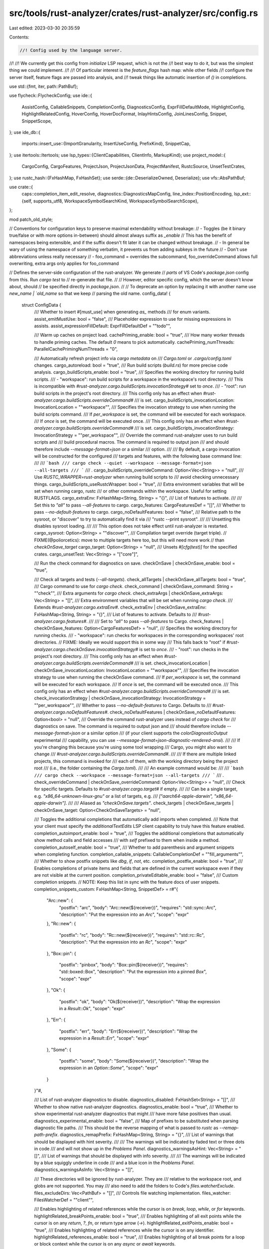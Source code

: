 src/tools/rust-analyzer/crates/rust-analyzer/src/config.rs
==========================================================

Last edited: 2023-03-30 20:35:59

Contents:

.. code-block:: rs

    //! Config used by the language server.
//!
//! We currently get this config from `initialize` LSP request, which is not the
//! best way to do it, but was the simplest thing we could implement.
//!
//! Of particular interest is the `feature_flags` hash map: while other fields
//! configure the server itself, feature flags are passed into analysis, and
//! tweak things like automatic insertion of `()` in completions.

use std::{fmt, iter, path::PathBuf};

use flycheck::FlycheckConfig;
use ide::{
    AssistConfig, CallableSnippets, CompletionConfig, DiagnosticsConfig, ExprFillDefaultMode,
    HighlightConfig, HighlightRelatedConfig, HoverConfig, HoverDocFormat, InlayHintsConfig,
    JoinLinesConfig, Snippet, SnippetScope,
};
use ide_db::{
    imports::insert_use::{ImportGranularity, InsertUseConfig, PrefixKind},
    SnippetCap,
};
use itertools::Itertools;
use lsp_types::{ClientCapabilities, ClientInfo, MarkupKind};
use project_model::{
    CargoConfig, CargoFeatures, ProjectJson, ProjectJsonData, ProjectManifest, RustcSource,
    UnsetTestCrates,
};
use rustc_hash::{FxHashMap, FxHashSet};
use serde::{de::DeserializeOwned, Deserialize};
use vfs::AbsPathBuf;

use crate::{
    caps::completion_item_edit_resolve,
    diagnostics::DiagnosticsMapConfig,
    line_index::PositionEncoding,
    lsp_ext::{self, supports_utf8, WorkspaceSymbolSearchKind, WorkspaceSymbolSearchScope},
};

mod patch_old_style;

// Conventions for configuration keys to preserve maximal extendability without breakage:
//  - Toggles (be it binary true/false or with more options in-between) should almost always suffix as `_enable`
//    This has the benefit of namespaces being extensible, and if the suffix doesn't fit later it can be changed without breakage.
//  - In general be wary of using the namespace of something verbatim, it prevents us from adding subkeys in the future
//  - Don't use abbreviations unless really necessary
//  - foo_command = overrides the subcommand, foo_overrideCommand allows full overwriting, extra args only applies for foo_command

// Defines the server-side configuration of the rust-analyzer. We generate
// *parts* of VS Code's `package.json` config from this. Run `cargo test` to
// re-generate that file.
//
// However, editor specific config, which the server doesn't know about, should
// be specified directly in `package.json`.
//
// To deprecate an option by replacing it with another name use `new_name | `old_name` so that we keep
// parsing the old name.
config_data! {
    struct ConfigData {
        /// Whether to insert #[must_use] when generating `as_` methods
        /// for enum variants.
        assist_emitMustUse: bool               = "false",
        /// Placeholder expression to use for missing expressions in assists.
        assist_expressionFillDefault: ExprFillDefaultDef              = "\"todo\"",

        /// Warm up caches on project load.
        cachePriming_enable: bool = "true",
        /// How many worker threads to handle priming caches. The default `0` means to pick automatically.
        cachePriming_numThreads: ParallelCachePrimingNumThreads = "0",

        /// Automatically refresh project info via `cargo metadata` on
        /// `Cargo.toml` or `.cargo/config.toml` changes.
        cargo_autoreload: bool           = "true",
        /// Run build scripts (`build.rs`) for more precise code analysis.
        cargo_buildScripts_enable: bool  = "true",
        /// Specifies the working directory for running build scripts.
        /// - "workspace": run build scripts for a workspace in the workspace's root directory.
        ///   This is incompatible with `#rust-analyzer.cargo.buildScripts.invocationStrategy#` set to `once`.
        /// - "root": run build scripts in the project's root directory.
        /// This config only has an effect when `#rust-analyzer.cargo.buildScripts.overrideCommand#`
        /// is set.
        cargo_buildScripts_invocationLocation: InvocationLocation = "\"workspace\"",
        /// Specifies the invocation strategy to use when running the build scripts command.
        /// If `per_workspace` is set, the command will be executed for each workspace.
        /// If `once` is set, the command will be executed once.
        /// This config only has an effect when `#rust-analyzer.cargo.buildScripts.overrideCommand#`
        /// is set.
        cargo_buildScripts_invocationStrategy: InvocationStrategy = "\"per_workspace\"",
        /// Override the command rust-analyzer uses to run build scripts and
        /// build procedural macros. The command is required to output json
        /// and should therefore include `--message-format=json` or a similar
        /// option.
        ///
        /// By default, a cargo invocation will be constructed for the configured
        /// targets and features, with the following base command line:
        ///
        /// ```bash
        /// cargo check --quiet --workspace --message-format=json --all-targets
        /// ```
        /// .
        cargo_buildScripts_overrideCommand: Option<Vec<String>> = "null",
        /// Use `RUSTC_WRAPPER=rust-analyzer` when running build scripts to
        /// avoid checking unnecessary things.
        cargo_buildScripts_useRustcWrapper: bool = "true",
        /// Extra environment variables that will be set when running cargo, rustc
        /// or other commands within the workspace. Useful for setting RUSTFLAGS.
        cargo_extraEnv: FxHashMap<String, String> = "{}",
        /// List of features to activate.
        ///
        /// Set this to `"all"` to pass `--all-features` to cargo.
        cargo_features: CargoFeaturesDef      = "[]",
        /// Whether to pass `--no-default-features` to cargo.
        cargo_noDefaultFeatures: bool    = "false",
        /// Relative path to the sysroot, or "discover" to try to automatically find it via
        /// "rustc --print sysroot".
        ///
        /// Unsetting this disables sysroot loading.
        ///
        /// This option does not take effect until rust-analyzer is restarted.
        cargo_sysroot: Option<String>    = "\"discover\"",
        /// Compilation target override (target triple).
        // FIXME(@poliorcetics): move to multiple targets here too, but this will need more work
        // than `checkOnSave_target`
        cargo_target: Option<String>     = "null",
        /// Unsets `#[cfg(test)]` for the specified crates.
        cargo_unsetTest: Vec<String>     = "[\"core\"]",

        /// Run the check command for diagnostics on save.
        checkOnSave | checkOnSave_enable: bool                         = "true",

        /// Check all targets and tests (`--all-targets`).
        check_allTargets | checkOnSave_allTargets: bool                  = "true",
        /// Cargo command to use for `cargo check`.
        check_command | checkOnSave_command: String                      = "\"check\"",
        /// Extra arguments for `cargo check`.
        check_extraArgs | checkOnSave_extraArgs: Vec<String>             = "[]",
        /// Extra environment variables that will be set when running `cargo check`.
        /// Extends `#rust-analyzer.cargo.extraEnv#`.
        check_extraEnv | checkOnSave_extraEnv: FxHashMap<String, String> = "{}",
        /// List of features to activate. Defaults to
        /// `#rust-analyzer.cargo.features#`.
        ///
        /// Set to `"all"` to pass `--all-features` to Cargo.
        check_features | checkOnSave_features: Option<CargoFeaturesDef>  = "null",
        /// Specifies the working directory for running checks.
        /// - "workspace": run checks for workspaces in the corresponding workspaces' root directories.
        // FIXME: Ideally we would support this in some way
        ///   This falls back to "root" if `#rust-analyzer.cargo.checkOnSave.invocationStrategy#` is set to `once`.
        /// - "root": run checks in the project's root directory.
        /// This config only has an effect when `#rust-analyzer.cargo.buildScripts.overrideCommand#`
        /// is set.
        check_invocationLocation | checkOnSave_invocationLocation: InvocationLocation = "\"workspace\"",
        /// Specifies the invocation strategy to use when running the checkOnSave command.
        /// If `per_workspace` is set, the command will be executed for each workspace.
        /// If `once` is set, the command will be executed once.
        /// This config only has an effect when `#rust-analyzer.cargo.buildScripts.overrideCommand#`
        /// is set.
        check_invocationStrategy | checkOnSave_invocationStrategy: InvocationStrategy = "\"per_workspace\"",
        /// Whether to pass `--no-default-features` to Cargo. Defaults to
        /// `#rust-analyzer.cargo.noDefaultFeatures#`.
        check_noDefaultFeatures | checkOnSave_noDefaultFeatures: Option<bool>         = "null",
        /// Override the command rust-analyzer uses instead of `cargo check` for
        /// diagnostics on save. The command is required to output json and
        /// should therefore include `--message-format=json` or a similar option
        /// (if your client supports the `colorDiagnosticOutput` experimental
        /// capability, you can use `--message-format=json-diagnostic-rendered-ansi`).
        ///
        /// If you're changing this because you're using some tool wrapping
        /// Cargo, you might also want to change
        /// `#rust-analyzer.cargo.buildScripts.overrideCommand#`.
        ///
        /// If there are multiple linked projects, this command is invoked for
        /// each of them, with the working directory being the project root
        /// (i.e., the folder containing the `Cargo.toml`).
        ///
        /// An example command would be:
        ///
        /// ```bash
        /// cargo check --workspace --message-format=json --all-targets
        /// ```
        /// .
        check_overrideCommand | checkOnSave_overrideCommand: Option<Vec<String>>             = "null",
        /// Check for specific targets. Defaults to `#rust-analyzer.cargo.target#` if empty.
        ///
        /// Can be a single target, e.g. `"x86_64-unknown-linux-gnu"` or a list of targets, e.g.
        /// `["aarch64-apple-darwin", "x86_64-apple-darwin"]`.
        ///
        /// Aliased as `"checkOnSave.targets"`.
        check_targets | checkOnSave_targets | checkOnSave_target: Option<CheckOnSaveTargets> = "null",

        /// Toggles the additional completions that automatically add imports when completed.
        /// Note that your client must specify the `additionalTextEdits` LSP client capability to truly have this feature enabled.
        completion_autoimport_enable: bool       = "true",
        /// Toggles the additional completions that automatically show method calls and field accesses
        /// with `self` prefixed to them when inside a method.
        completion_autoself_enable: bool        = "true",
        /// Whether to add parenthesis and argument snippets when completing function.
        completion_callable_snippets: CallableCompletionDef  = "\"fill_arguments\"",
        /// Whether to show postfix snippets like `dbg`, `if`, `not`, etc.
        completion_postfix_enable: bool         = "true",
        /// Enables completions of private items and fields that are defined in the current workspace even if they are not visible at the current position.
        completion_privateEditable_enable: bool = "false",
        /// Custom completion snippets.
        // NOTE: Keep this list in sync with the feature docs of user snippets.
        completion_snippets_custom: FxHashMap<String, SnippetDef> = r#"{
            "Arc::new": {
                "postfix": "arc",
                "body": "Arc::new(${receiver})",
                "requires": "std::sync::Arc",
                "description": "Put the expression into an `Arc`",
                "scope": "expr"
            },
            "Rc::new": {
                "postfix": "rc",
                "body": "Rc::new(${receiver})",
                "requires": "std::rc::Rc",
                "description": "Put the expression into an `Rc`",
                "scope": "expr"
            },
            "Box::pin": {
                "postfix": "pinbox",
                "body": "Box::pin(${receiver})",
                "requires": "std::boxed::Box",
                "description": "Put the expression into a pinned `Box`",
                "scope": "expr"
            },
            "Ok": {
                "postfix": "ok",
                "body": "Ok(${receiver})",
                "description": "Wrap the expression in a `Result::Ok`",
                "scope": "expr"
            },
            "Err": {
                "postfix": "err",
                "body": "Err(${receiver})",
                "description": "Wrap the expression in a `Result::Err`",
                "scope": "expr"
            },
            "Some": {
                "postfix": "some",
                "body": "Some(${receiver})",
                "description": "Wrap the expression in an `Option::Some`",
                "scope": "expr"
            }
        }"#,

        /// List of rust-analyzer diagnostics to disable.
        diagnostics_disabled: FxHashSet<String> = "[]",
        /// Whether to show native rust-analyzer diagnostics.
        diagnostics_enable: bool                = "true",
        /// Whether to show experimental rust-analyzer diagnostics that might
        /// have more false positives than usual.
        diagnostics_experimental_enable: bool    = "false",
        /// Map of prefixes to be substituted when parsing diagnostic file paths.
        /// This should be the reverse mapping of what is passed to `rustc` as `--remap-path-prefix`.
        diagnostics_remapPrefix: FxHashMap<String, String> = "{}",
        /// List of warnings that should be displayed with hint severity.
        ///
        /// The warnings will be indicated by faded text or three dots in code
        /// and will not show up in the `Problems Panel`.
        diagnostics_warningsAsHint: Vec<String> = "[]",
        /// List of warnings that should be displayed with info severity.
        ///
        /// The warnings will be indicated by a blue squiggly underline in code
        /// and a blue icon in the `Problems Panel`.
        diagnostics_warningsAsInfo: Vec<String> = "[]",

        /// These directories will be ignored by rust-analyzer. They are
        /// relative to the workspace root, and globs are not supported. You may
        /// also need to add the folders to Code's `files.watcherExclude`.
        files_excludeDirs: Vec<PathBuf> = "[]",
        /// Controls file watching implementation.
        files_watcher: FilesWatcherDef = "\"client\"",

        /// Enables highlighting of related references while the cursor is on `break`, `loop`, `while`, or `for` keywords.
        highlightRelated_breakPoints_enable: bool = "true",
        /// Enables highlighting of all exit points while the cursor is on any `return`, `?`, `fn`, or return type arrow (`->`).
        highlightRelated_exitPoints_enable: bool = "true",
        /// Enables highlighting of related references while the cursor is on any identifier.
        highlightRelated_references_enable: bool = "true",
        /// Enables highlighting of all break points for a loop or block context while the cursor is on any `async` or `await` keywords.
        highlightRelated_yieldPoints_enable: bool = "true",

        /// Whether to show `Debug` action. Only applies when
        /// `#rust-analyzer.hover.actions.enable#` is set.
        hover_actions_debug_enable: bool           = "true",
        /// Whether to show HoverActions in Rust files.
        hover_actions_enable: bool          = "true",
        /// Whether to show `Go to Type Definition` action. Only applies when
        /// `#rust-analyzer.hover.actions.enable#` is set.
        hover_actions_gotoTypeDef_enable: bool     = "true",
        /// Whether to show `Implementations` action. Only applies when
        /// `#rust-analyzer.hover.actions.enable#` is set.
        hover_actions_implementations_enable: bool = "true",
        /// Whether to show `References` action. Only applies when
        /// `#rust-analyzer.hover.actions.enable#` is set.
        hover_actions_references_enable: bool      = "false",
        /// Whether to show `Run` action. Only applies when
        /// `#rust-analyzer.hover.actions.enable#` is set.
        hover_actions_run_enable: bool             = "true",

        /// Whether to show documentation on hover.
        hover_documentation_enable: bool           = "true",
        /// Whether to show keyword hover popups. Only applies when
        /// `#rust-analyzer.hover.documentation.enable#` is set.
        hover_documentation_keywords_enable: bool  = "true",
        /// Use markdown syntax for links in hover.
        hover_links_enable: bool = "true",

        /// Whether to enforce the import granularity setting for all files. If set to false rust-analyzer will try to keep import styles consistent per file.
        imports_granularity_enforce: bool              = "false",
        /// How imports should be grouped into use statements.
        imports_granularity_group: ImportGranularityDef  = "\"crate\"",
        /// Group inserted imports by the https://rust-analyzer.github.io/manual.html#auto-import[following order]. Groups are separated by newlines.
        imports_group_enable: bool                           = "true",
        /// Whether to allow import insertion to merge new imports into single path glob imports like `use std::fmt::*;`.
        imports_merge_glob: bool           = "true",
        /// Prefer to unconditionally use imports of the core and alloc crate, over the std crate.
        imports_prefer_no_std: bool                     = "false",
        /// The path structure for newly inserted paths to use.
        imports_prefix: ImportPrefixDef               = "\"plain\"",

        /// Whether to show inlay type hints for binding modes.
        inlayHints_bindingModeHints_enable: bool                   = "false",
        /// Whether to show inlay type hints for method chains.
        inlayHints_chainingHints_enable: bool                      = "true",
        /// Whether to show inlay hints after a closing `}` to indicate what item it belongs to.
        inlayHints_closingBraceHints_enable: bool                  = "true",
        /// Minimum number of lines required before the `}` until the hint is shown (set to 0 or 1
        /// to always show them).
        inlayHints_closingBraceHints_minLines: usize               = "25",
        /// Whether to show inlay type hints for return types of closures.
        inlayHints_closureReturnTypeHints_enable: ClosureReturnTypeHintsDef  = "\"never\"",
        /// Whether to show enum variant discriminant hints.
        inlayHints_discriminantHints_enable: DiscriminantHintsDef            = "\"never\"",
        /// Whether to show inlay hints for type adjustments.
        inlayHints_expressionAdjustmentHints_enable: AdjustmentHintsDef = "\"never\"",
        /// Whether to hide inlay hints for type adjustments outside of `unsafe` blocks.
        inlayHints_expressionAdjustmentHints_hideOutsideUnsafe: bool = "false",
        /// Whether to show inlay hints as postfix ops (`.*` instead of `*`, etc).
        inlayHints_expressionAdjustmentHints_mode: AdjustmentHintsModeDef = "\"prefix\"",
        /// Whether to show inlay type hints for elided lifetimes in function signatures.
        inlayHints_lifetimeElisionHints_enable: LifetimeElisionDef = "\"never\"",
        /// Whether to prefer using parameter names as the name for elided lifetime hints if possible.
        inlayHints_lifetimeElisionHints_useParameterNames: bool    = "false",
        /// Whether to use location links for parts of type mentioned in inlay hints.
        inlayHints_locationLinks: bool                             = "true",
        /// Maximum length for inlay hints. Set to null to have an unlimited length.
        inlayHints_maxLength: Option<usize>                        = "25",
        /// Whether to show function parameter name inlay hints at the call
        /// site.
        inlayHints_parameterHints_enable: bool                     = "true",
        /// Whether to show inlay hints for compiler inserted reborrows.
        /// This setting is deprecated in favor of #rust-analyzer.inlayHints.expressionAdjustmentHints.enable#.
        inlayHints_reborrowHints_enable: ReborrowHintsDef          = "\"never\"",
        /// Whether to render leading colons for type hints, and trailing colons for parameter hints.
        inlayHints_renderColons: bool                              = "true",
        /// Whether to show inlay type hints for variables.
        inlayHints_typeHints_enable: bool                          = "true",
        /// Whether to hide inlay type hints for `let` statements that initialize to a closure.
        /// Only applies to closures with blocks, same as `#rust-analyzer.inlayHints.closureReturnTypeHints.enable#`.
        inlayHints_typeHints_hideClosureInitialization: bool       = "false",
        /// Whether to hide inlay type hints for constructors.
        inlayHints_typeHints_hideNamedConstructor: bool            = "false",

        /// Join lines merges consecutive declaration and initialization of an assignment.
        joinLines_joinAssignments: bool = "true",
        /// Join lines inserts else between consecutive ifs.
        joinLines_joinElseIf: bool = "true",
        /// Join lines removes trailing commas.
        joinLines_removeTrailingComma: bool = "true",
        /// Join lines unwraps trivial blocks.
        joinLines_unwrapTrivialBlock: bool = "true",


        /// Whether to show `Debug` lens. Only applies when
        /// `#rust-analyzer.lens.enable#` is set.
        lens_debug_enable: bool            = "true",
        /// Whether to show CodeLens in Rust files.
        lens_enable: bool           = "true",
        /// Internal config: use custom client-side commands even when the
        /// client doesn't set the corresponding capability.
        lens_forceCustomCommands: bool = "true",
        /// Whether to show `Implementations` lens. Only applies when
        /// `#rust-analyzer.lens.enable#` is set.
        lens_implementations_enable: bool  = "true",
        /// Where to render annotations.
        lens_location: AnnotationLocation = "\"above_name\"",
        /// Whether to show `References` lens for Struct, Enum, and Union.
        /// Only applies when `#rust-analyzer.lens.enable#` is set.
        lens_references_adt_enable: bool = "false",
        /// Whether to show `References` lens for Enum Variants.
        /// Only applies when `#rust-analyzer.lens.enable#` is set.
        lens_references_enumVariant_enable: bool = "false",
        /// Whether to show `Method References` lens. Only applies when
        /// `#rust-analyzer.lens.enable#` is set.
        lens_references_method_enable: bool = "false",
        /// Whether to show `References` lens for Trait.
        /// Only applies when `#rust-analyzer.lens.enable#` is set.
        lens_references_trait_enable: bool = "false",
        /// Whether to show `Run` lens. Only applies when
        /// `#rust-analyzer.lens.enable#` is set.
        lens_run_enable: bool              = "true",

        /// Disable project auto-discovery in favor of explicitly specified set
        /// of projects.
        ///
        /// Elements must be paths pointing to `Cargo.toml`,
        /// `rust-project.json`, or JSON objects in `rust-project.json` format.
        linkedProjects: Vec<ManifestOrProjectJson> = "[]",

        /// Number of syntax trees rust-analyzer keeps in memory. Defaults to 128.
        lru_capacity: Option<usize>                 = "null",

        /// Whether to show `can't find Cargo.toml` error message.
        notifications_cargoTomlNotFound: bool      = "true",

        /// How many worker threads in the main loop. The default `null` means to pick automatically.
        numThreads: Option<usize> = "null",

        /// Expand attribute macros. Requires `#rust-analyzer.procMacro.enable#` to be set.
        procMacro_attributes_enable: bool = "true",
        /// Enable support for procedural macros, implies `#rust-analyzer.cargo.buildScripts.enable#`.
        procMacro_enable: bool                     = "true",
        /// These proc-macros will be ignored when trying to expand them.
        ///
        /// This config takes a map of crate names with the exported proc-macro names to ignore as values.
        procMacro_ignored: FxHashMap<Box<str>, Box<[Box<str>]>>          = "{}",
        /// Internal config, path to proc-macro server executable (typically,
        /// this is rust-analyzer itself, but we override this in tests).
        procMacro_server: Option<PathBuf>          = "null",

        /// Exclude imports from find-all-references.
        references_excludeImports: bool = "false",

        /// Command to be executed instead of 'cargo' for runnables.
        runnables_command: Option<String> = "null",
        /// Additional arguments to be passed to cargo for runnables such as
        /// tests or binaries. For example, it may be `--release`.
        runnables_extraArgs: Vec<String>   = "[]",

        /// Path to the Cargo.toml of the rust compiler workspace, for usage in rustc_private
        /// projects, or "discover" to try to automatically find it if the `rustc-dev` component
        /// is installed.
        ///
        /// Any project which uses rust-analyzer with the rustcPrivate
        /// crates must set `[package.metadata.rust-analyzer] rustc_private=true` to use it.
        ///
        /// This option does not take effect until rust-analyzer is restarted.
        rustc_source: Option<String> = "null",

        /// Additional arguments to `rustfmt`.
        rustfmt_extraArgs: Vec<String>               = "[]",
        /// Advanced option, fully override the command rust-analyzer uses for
        /// formatting.
        rustfmt_overrideCommand: Option<Vec<String>> = "null",
        /// Enables the use of rustfmt's unstable range formatting command for the
        /// `textDocument/rangeFormatting` request. The rustfmt option is unstable and only
        /// available on a nightly build.
        rustfmt_rangeFormatting_enable: bool = "false",

        /// Inject additional highlighting into doc comments.
        ///
        /// When enabled, rust-analyzer will highlight rust source in doc comments as well as intra
        /// doc links.
        semanticHighlighting_doc_comment_inject_enable: bool = "true",
        /// Use semantic tokens for operators.
        ///
        /// When disabled, rust-analyzer will emit semantic tokens only for operator tokens when
        /// they are tagged with modifiers.
        semanticHighlighting_operator_enable: bool = "true",
        /// Use specialized semantic tokens for operators.
        ///
        /// When enabled, rust-analyzer will emit special token types for operator tokens instead
        /// of the generic `operator` token type.
        semanticHighlighting_operator_specialization_enable: bool = "false",
        /// Use semantic tokens for punctuations.
        ///
        /// When disabled, rust-analyzer will emit semantic tokens only for punctuation tokens when
        /// they are tagged with modifiers or have a special role.
        semanticHighlighting_punctuation_enable: bool = "false",
        /// When enabled, rust-analyzer will emit a punctuation semantic token for the `!` of macro
        /// calls.
        semanticHighlighting_punctuation_separate_macro_bang: bool = "false",
        /// Use specialized semantic tokens for punctuations.
        ///
        /// When enabled, rust-analyzer will emit special token types for punctuation tokens instead
        /// of the generic `punctuation` token type.
        semanticHighlighting_punctuation_specialization_enable: bool = "false",
        /// Use semantic tokens for strings.
        ///
        /// In some editors (e.g. vscode) semantic tokens override other highlighting grammars.
        /// By disabling semantic tokens for strings, other grammars can be used to highlight
        /// their contents.
        semanticHighlighting_strings_enable: bool = "true",

        /// Show full signature of the callable. Only shows parameters if disabled.
        signatureInfo_detail: SignatureDetail                           = "\"full\"",
        /// Show documentation.
        signatureInfo_documentation_enable: bool                       = "true",

        /// Whether to insert closing angle brackets when typing an opening angle bracket of a generic argument list.
        typing_autoClosingAngleBrackets_enable: bool = "false",

        /// Workspace symbol search kind.
        workspace_symbol_search_kind: WorkspaceSymbolSearchKindDef = "\"only_types\"",
        /// Limits the number of items returned from a workspace symbol search (Defaults to 128).
        /// Some clients like vs-code issue new searches on result filtering and don't require all results to be returned in the initial search.
        /// Other clients requires all results upfront and might require a higher limit.
        workspace_symbol_search_limit: usize = "128",
        /// Workspace symbol search scope.
        workspace_symbol_search_scope: WorkspaceSymbolSearchScopeDef = "\"workspace\"",
    }
}

impl Default for ConfigData {
    fn default() -> Self {
        ConfigData::from_json(serde_json::Value::Null, &mut Vec::new())
    }
}

#[derive(Debug, Clone)]
pub struct Config {
    pub discovered_projects: Option<Vec<ProjectManifest>>,
    caps: lsp_types::ClientCapabilities,
    root_path: AbsPathBuf,
    data: ConfigData,
    detached_files: Vec<AbsPathBuf>,
    snippets: Vec<Snippet>,
}

type ParallelCachePrimingNumThreads = u8;

#[derive(Debug, Clone, Eq, PartialEq)]
pub enum LinkedProject {
    ProjectManifest(ProjectManifest),
    InlineJsonProject(ProjectJson),
}

impl From<ProjectManifest> for LinkedProject {
    fn from(v: ProjectManifest) -> Self {
        LinkedProject::ProjectManifest(v)
    }
}

impl From<ProjectJson> for LinkedProject {
    fn from(v: ProjectJson) -> Self {
        LinkedProject::InlineJsonProject(v)
    }
}

pub struct CallInfoConfig {
    pub params_only: bool,
    pub docs: bool,
}

#[derive(Clone, Debug, PartialEq, Eq)]
pub struct LensConfig {
    // runnables
    pub run: bool,
    pub debug: bool,

    // implementations
    pub implementations: bool,

    // references
    pub method_refs: bool,
    pub refs_adt: bool,   // for Struct, Enum, Union and Trait
    pub refs_trait: bool, // for Struct, Enum, Union and Trait
    pub enum_variant_refs: bool,

    // annotations
    pub location: AnnotationLocation,
}

#[derive(Copy, Clone, Debug, PartialEq, Eq, Deserialize)]
#[serde(rename_all = "snake_case")]
pub enum AnnotationLocation {
    AboveName,
    AboveWholeItem,
}

impl From<AnnotationLocation> for ide::AnnotationLocation {
    fn from(location: AnnotationLocation) -> Self {
        match location {
            AnnotationLocation::AboveName => ide::AnnotationLocation::AboveName,
            AnnotationLocation::AboveWholeItem => ide::AnnotationLocation::AboveWholeItem,
        }
    }
}

impl LensConfig {
    pub fn any(&self) -> bool {
        self.run
            || self.debug
            || self.implementations
            || self.method_refs
            || self.refs_adt
            || self.refs_trait
            || self.enum_variant_refs
    }

    pub fn none(&self) -> bool {
        !self.any()
    }

    pub fn runnable(&self) -> bool {
        self.run || self.debug
    }

    pub fn references(&self) -> bool {
        self.method_refs || self.refs_adt || self.refs_trait || self.enum_variant_refs
    }
}

#[derive(Clone, Debug, PartialEq, Eq)]
pub struct HoverActionsConfig {
    pub implementations: bool,
    pub references: bool,
    pub run: bool,
    pub debug: bool,
    pub goto_type_def: bool,
}

impl HoverActionsConfig {
    pub const NO_ACTIONS: Self = Self {
        implementations: false,
        references: false,
        run: false,
        debug: false,
        goto_type_def: false,
    };

    pub fn any(&self) -> bool {
        self.implementations || self.references || self.runnable() || self.goto_type_def
    }

    pub fn none(&self) -> bool {
        !self.any()
    }

    pub fn runnable(&self) -> bool {
        self.run || self.debug
    }
}

#[derive(Debug, Clone)]
pub struct FilesConfig {
    pub watcher: FilesWatcher,
    pub exclude: Vec<AbsPathBuf>,
}

#[derive(Debug, Clone)]
pub enum FilesWatcher {
    Client,
    Server,
}

#[derive(Debug, Clone)]
pub struct NotificationsConfig {
    pub cargo_toml_not_found: bool,
}

#[derive(Debug, Clone)]
pub enum RustfmtConfig {
    Rustfmt { extra_args: Vec<String>, enable_range_formatting: bool },
    CustomCommand { command: String, args: Vec<String> },
}

/// Configuration for runnable items, such as `main` function or tests.
#[derive(Debug, Clone)]
pub struct RunnablesConfig {
    /// Custom command to be executed instead of `cargo` for runnables.
    pub override_cargo: Option<String>,
    /// Additional arguments for the `cargo`, e.g. `--release`.
    pub cargo_extra_args: Vec<String>,
}

/// Configuration for workspace symbol search requests.
#[derive(Debug, Clone)]
pub struct WorkspaceSymbolConfig {
    /// In what scope should the symbol be searched in.
    pub search_scope: WorkspaceSymbolSearchScope,
    /// What kind of symbol is being searched for.
    pub search_kind: WorkspaceSymbolSearchKind,
    /// How many items are returned at most.
    pub search_limit: usize,
}

pub struct ClientCommandsConfig {
    pub run_single: bool,
    pub debug_single: bool,
    pub show_reference: bool,
    pub goto_location: bool,
    pub trigger_parameter_hints: bool,
}

#[derive(Debug)]
pub struct ConfigUpdateError {
    errors: Vec<(String, serde_json::Error)>,
}

impl fmt::Display for ConfigUpdateError {
    fn fmt(&self, f: &mut fmt::Formatter<'_>) -> fmt::Result {
        let errors = self.errors.iter().format_with("\n", |(key, e), f| {
            f(key)?;
            f(&": ")?;
            f(e)
        });
        write!(
            f,
            "rust-analyzer found {} invalid config value{}:\n{}",
            self.errors.len(),
            if self.errors.len() == 1 { "" } else { "s" },
            errors
        )
    }
}

impl Config {
    pub fn new(root_path: AbsPathBuf, caps: ClientCapabilities) -> Self {
        Config {
            caps,
            data: ConfigData::default(),
            detached_files: Vec::new(),
            discovered_projects: None,
            root_path,
            snippets: Default::default(),
        }
    }

    pub fn client_specific_adjustments(&mut self, client_info: &Option<ClientInfo>) {
        // FIXME: remove this when we drop support for vscode 1.65 and below
        if let Some(client) = client_info {
            if client.name.contains("Code") || client.name.contains("Codium") {
                if let Some(version) = &client.version {
                    if version.as_str() < "1.76" {
                        self.data.inlayHints_locationLinks = false;
                    }
                }
            }
        }
    }

    pub fn update(&mut self, mut json: serde_json::Value) -> Result<(), ConfigUpdateError> {
        tracing::info!("updating config from JSON: {:#}", json);
        if json.is_null() || json.as_object().map_or(false, |it| it.is_empty()) {
            return Ok(());
        }
        let mut errors = Vec::new();
        self.detached_files =
            get_field::<Vec<PathBuf>>(&mut json, &mut errors, "detachedFiles", None, "[]")
                .into_iter()
                .map(AbsPathBuf::assert)
                .collect();
        patch_old_style::patch_json_for_outdated_configs(&mut json);
        self.data = ConfigData::from_json(json, &mut errors);
        tracing::debug!("deserialized config data: {:#?}", self.data);
        self.snippets.clear();
        for (name, def) in self.data.completion_snippets_custom.iter() {
            if def.prefix.is_empty() && def.postfix.is_empty() {
                continue;
            }
            let scope = match def.scope {
                SnippetScopeDef::Expr => SnippetScope::Expr,
                SnippetScopeDef::Type => SnippetScope::Type,
                SnippetScopeDef::Item => SnippetScope::Item,
            };
            match Snippet::new(
                &def.prefix,
                &def.postfix,
                &def.body,
                def.description.as_ref().unwrap_or(name),
                &def.requires,
                scope,
            ) {
                Some(snippet) => self.snippets.push(snippet),
                None => errors.push((
                    format!("snippet {name} is invalid"),
                    <serde_json::Error as serde::de::Error>::custom(
                        "snippet path is invalid or triggers are missing",
                    ),
                )),
            }
        }

        self.validate(&mut errors);

        if errors.is_empty() {
            Ok(())
        } else {
            Err(ConfigUpdateError { errors })
        }
    }

    fn validate(&self, error_sink: &mut Vec<(String, serde_json::Error)>) {
        use serde::de::Error;
        if self.data.check_command.is_empty() {
            error_sink.push((
                "/check/command".to_string(),
                serde_json::Error::custom("expected a non-empty string"),
            ));
        }
    }

    pub fn json_schema() -> serde_json::Value {
        ConfigData::json_schema()
    }

    pub fn root_path(&self) -> &AbsPathBuf {
        &self.root_path
    }

    pub fn caps(&self) -> &lsp_types::ClientCapabilities {
        &self.caps
    }

    pub fn detached_files(&self) -> &[AbsPathBuf] {
        &self.detached_files
    }
}

macro_rules! try_ {
    ($expr:expr) => {
        || -> _ { Some($expr) }()
    };
}
macro_rules! try_or {
    ($expr:expr, $or:expr) => {
        try_!($expr).unwrap_or($or)
    };
}

macro_rules! try_or_def {
    ($expr:expr) => {
        try_!($expr).unwrap_or_default()
    };
}

impl Config {
    pub fn linked_projects(&self) -> Vec<LinkedProject> {
        match self.data.linkedProjects.as_slice() {
            [] => match self.discovered_projects.as_ref() {
                Some(discovered_projects) => {
                    let exclude_dirs: Vec<_> = self
                        .data
                        .files_excludeDirs
                        .iter()
                        .map(|p| self.root_path.join(p))
                        .collect();
                    discovered_projects
                        .iter()
                        .filter(|p| {
                            let (ProjectManifest::ProjectJson(path)
                            | ProjectManifest::CargoToml(path)) = p;
                            !exclude_dirs.iter().any(|p| path.starts_with(p))
                        })
                        .cloned()
                        .map(LinkedProject::from)
                        .collect()
                }
                None => Vec::new(),
            },
            linked_projects => linked_projects
                .iter()
                .filter_map(|linked_project| match linked_project {
                    ManifestOrProjectJson::Manifest(it) => {
                        let path = self.root_path.join(it);
                        ProjectManifest::from_manifest_file(path)
                            .map_err(|e| tracing::error!("failed to load linked project: {}", e))
                            .ok()
                            .map(Into::into)
                    }
                    ManifestOrProjectJson::ProjectJson(it) => {
                        Some(ProjectJson::new(&self.root_path, it.clone()).into())
                    }
                })
                .collect(),
        }
    }

    pub fn did_save_text_document_dynamic_registration(&self) -> bool {
        let caps = try_or_def!(self.caps.text_document.as_ref()?.synchronization.clone()?);
        caps.did_save == Some(true) && caps.dynamic_registration == Some(true)
    }

    pub fn did_change_watched_files_dynamic_registration(&self) -> bool {
        try_or_def!(
            self.caps.workspace.as_ref()?.did_change_watched_files.as_ref()?.dynamic_registration?
        )
    }

    pub fn prefill_caches(&self) -> bool {
        self.data.cachePriming_enable
    }

    pub fn location_link(&self) -> bool {
        try_or_def!(self.caps.text_document.as_ref()?.definition?.link_support?)
    }

    pub fn line_folding_only(&self) -> bool {
        try_or_def!(self.caps.text_document.as_ref()?.folding_range.as_ref()?.line_folding_only?)
    }

    pub fn hierarchical_symbols(&self) -> bool {
        try_or_def!(
            self.caps
                .text_document
                .as_ref()?
                .document_symbol
                .as_ref()?
                .hierarchical_document_symbol_support?
        )
    }

    pub fn code_action_literals(&self) -> bool {
        try_!(self
            .caps
            .text_document
            .as_ref()?
            .code_action
            .as_ref()?
            .code_action_literal_support
            .as_ref()?)
        .is_some()
    }

    pub fn work_done_progress(&self) -> bool {
        try_or_def!(self.caps.window.as_ref()?.work_done_progress?)
    }

    pub fn will_rename(&self) -> bool {
        try_or_def!(self.caps.workspace.as_ref()?.file_operations.as_ref()?.will_rename?)
    }

    pub fn change_annotation_support(&self) -> bool {
        try_!(self
            .caps
            .workspace
            .as_ref()?
            .workspace_edit
            .as_ref()?
            .change_annotation_support
            .as_ref()?)
        .is_some()
    }

    pub fn code_action_resolve(&self) -> bool {
        try_or_def!(self
            .caps
            .text_document
            .as_ref()?
            .code_action
            .as_ref()?
            .resolve_support
            .as_ref()?
            .properties
            .as_slice())
        .iter()
        .any(|it| it == "edit")
    }

    pub fn signature_help_label_offsets(&self) -> bool {
        try_or_def!(
            self.caps
                .text_document
                .as_ref()?
                .signature_help
                .as_ref()?
                .signature_information
                .as_ref()?
                .parameter_information
                .as_ref()?
                .label_offset_support?
        )
    }

    pub fn completion_label_details_support(&self) -> bool {
        try_!(self
            .caps
            .text_document
            .as_ref()?
            .completion
            .as_ref()?
            .completion_item
            .as_ref()?
            .label_details_support
            .as_ref()?)
        .is_some()
    }

    pub fn position_encoding(&self) -> PositionEncoding {
        if supports_utf8(&self.caps) {
            PositionEncoding::Utf8
        } else {
            PositionEncoding::Utf16
        }
    }

    fn experimental(&self, index: &'static str) -> bool {
        try_or_def!(self.caps.experimental.as_ref()?.get(index)?.as_bool()?)
    }

    pub fn code_action_group(&self) -> bool {
        self.experimental("codeActionGroup")
    }

    pub fn server_status_notification(&self) -> bool {
        self.experimental("serverStatusNotification")
    }

    /// Whether the client supports colored output for full diagnostics from `checkOnSave`.
    pub fn color_diagnostic_output(&self) -> bool {
        self.experimental("colorDiagnosticOutput")
    }

    pub fn publish_diagnostics(&self) -> bool {
        self.data.diagnostics_enable
    }

    pub fn diagnostics(&self) -> DiagnosticsConfig {
        DiagnosticsConfig {
            proc_attr_macros_enabled: self.expand_proc_attr_macros(),
            proc_macros_enabled: self.data.procMacro_enable,
            disable_experimental: !self.data.diagnostics_experimental_enable,
            disabled: self.data.diagnostics_disabled.clone(),
            expr_fill_default: match self.data.assist_expressionFillDefault {
                ExprFillDefaultDef::Todo => ExprFillDefaultMode::Todo,
                ExprFillDefaultDef::Default => ExprFillDefaultMode::Default,
            },
            insert_use: self.insert_use_config(),
            prefer_no_std: self.data.imports_prefer_no_std,
        }
    }

    pub fn diagnostics_map(&self) -> DiagnosticsMapConfig {
        DiagnosticsMapConfig {
            remap_prefix: self.data.diagnostics_remapPrefix.clone(),
            warnings_as_info: self.data.diagnostics_warningsAsInfo.clone(),
            warnings_as_hint: self.data.diagnostics_warningsAsHint.clone(),
        }
    }

    pub fn extra_env(&self) -> &FxHashMap<String, String> {
        &self.data.cargo_extraEnv
    }

    pub fn check_on_save_extra_env(&self) -> FxHashMap<String, String> {
        let mut extra_env = self.data.cargo_extraEnv.clone();
        extra_env.extend(self.data.check_extraEnv.clone());
        extra_env
    }

    pub fn lru_capacity(&self) -> Option<usize> {
        self.data.lru_capacity
    }

    pub fn proc_macro_srv(&self) -> Option<(AbsPathBuf, /* is path explicitly set */ bool)> {
        if !self.data.procMacro_enable {
            return None;
        }
        Some(match &self.data.procMacro_server {
            Some(it) => (
                AbsPathBuf::try_from(it.clone()).unwrap_or_else(|path| self.root_path.join(path)),
                true,
            ),
            None => (AbsPathBuf::assert(std::env::current_exe().ok()?), false),
        })
    }

    pub fn dummy_replacements(&self) -> &FxHashMap<Box<str>, Box<[Box<str>]>> {
        &self.data.procMacro_ignored
    }

    pub fn expand_proc_attr_macros(&self) -> bool {
        self.data.procMacro_enable && self.data.procMacro_attributes_enable
    }

    pub fn files(&self) -> FilesConfig {
        FilesConfig {
            watcher: match self.data.files_watcher {
                FilesWatcherDef::Client if self.did_change_watched_files_dynamic_registration() => {
                    FilesWatcher::Client
                }
                _ => FilesWatcher::Server,
            },
            exclude: self.data.files_excludeDirs.iter().map(|it| self.root_path.join(it)).collect(),
        }
    }

    pub fn notifications(&self) -> NotificationsConfig {
        NotificationsConfig { cargo_toml_not_found: self.data.notifications_cargoTomlNotFound }
    }

    pub fn cargo_autoreload(&self) -> bool {
        self.data.cargo_autoreload
    }

    pub fn run_build_scripts(&self) -> bool {
        self.data.cargo_buildScripts_enable || self.data.procMacro_enable
    }

    pub fn cargo(&self) -> CargoConfig {
        let rustc_source = self.data.rustc_source.as_ref().map(|rustc_src| {
            if rustc_src == "discover" {
                RustcSource::Discover
            } else {
                RustcSource::Path(self.root_path.join(rustc_src))
            }
        });
        let sysroot = self.data.cargo_sysroot.as_ref().map(|sysroot| {
            if sysroot == "discover" {
                RustcSource::Discover
            } else {
                RustcSource::Path(self.root_path.join(sysroot))
            }
        });

        CargoConfig {
            features: match &self.data.cargo_features {
                CargoFeaturesDef::All => CargoFeatures::All,
                CargoFeaturesDef::Selected(features) => CargoFeatures::Selected {
                    features: features.clone(),
                    no_default_features: self.data.cargo_noDefaultFeatures,
                },
            },
            target: self.data.cargo_target.clone(),
            sysroot,
            rustc_source,
            unset_test_crates: UnsetTestCrates::Only(self.data.cargo_unsetTest.clone()),
            wrap_rustc_in_build_scripts: self.data.cargo_buildScripts_useRustcWrapper,
            invocation_strategy: match self.data.cargo_buildScripts_invocationStrategy {
                InvocationStrategy::Once => project_model::InvocationStrategy::Once,
                InvocationStrategy::PerWorkspace => project_model::InvocationStrategy::PerWorkspace,
            },
            invocation_location: match self.data.cargo_buildScripts_invocationLocation {
                InvocationLocation::Root => {
                    project_model::InvocationLocation::Root(self.root_path.clone())
                }
                InvocationLocation::Workspace => project_model::InvocationLocation::Workspace,
            },
            run_build_script_command: self.data.cargo_buildScripts_overrideCommand.clone(),
            extra_env: self.data.cargo_extraEnv.clone(),
        }
    }

    pub fn rustfmt(&self) -> RustfmtConfig {
        match &self.data.rustfmt_overrideCommand {
            Some(args) if !args.is_empty() => {
                let mut args = args.clone();
                let command = args.remove(0);
                RustfmtConfig::CustomCommand { command, args }
            }
            Some(_) | None => RustfmtConfig::Rustfmt {
                extra_args: self.data.rustfmt_extraArgs.clone(),
                enable_range_formatting: self.data.rustfmt_rangeFormatting_enable,
            },
        }
    }

    pub fn flycheck(&self) -> FlycheckConfig {
        match &self.data.check_overrideCommand {
            Some(args) if !args.is_empty() => {
                let mut args = args.clone();
                let command = args.remove(0);
                FlycheckConfig::CustomCommand {
                    command,
                    args,
                    extra_env: self.check_on_save_extra_env(),
                    invocation_strategy: match self.data.check_invocationStrategy {
                        InvocationStrategy::Once => flycheck::InvocationStrategy::Once,
                        InvocationStrategy::PerWorkspace => {
                            flycheck::InvocationStrategy::PerWorkspace
                        }
                    },
                    invocation_location: match self.data.check_invocationLocation {
                        InvocationLocation::Root => {
                            flycheck::InvocationLocation::Root(self.root_path.clone())
                        }
                        InvocationLocation::Workspace => flycheck::InvocationLocation::Workspace,
                    },
                }
            }
            Some(_) | None => FlycheckConfig::CargoCommand {
                command: self.data.check_command.clone(),
                target_triples: self
                    .data
                    .check_targets
                    .clone()
                    .and_then(|targets| match &targets.0[..] {
                        [] => None,
                        targets => Some(targets.into()),
                    })
                    .unwrap_or_else(|| self.data.cargo_target.clone().into_iter().collect()),
                all_targets: self.data.check_allTargets,
                no_default_features: self
                    .data
                    .check_noDefaultFeatures
                    .unwrap_or(self.data.cargo_noDefaultFeatures),
                all_features: matches!(
                    self.data.check_features.as_ref().unwrap_or(&self.data.cargo_features),
                    CargoFeaturesDef::All
                ),
                features: match self
                    .data
                    .check_features
                    .clone()
                    .unwrap_or_else(|| self.data.cargo_features.clone())
                {
                    CargoFeaturesDef::All => vec![],
                    CargoFeaturesDef::Selected(it) => it,
                },
                extra_args: self.data.check_extraArgs.clone(),
                extra_env: self.check_on_save_extra_env(),
                ansi_color_output: self.color_diagnostic_output(),
            },
        }
    }

    pub fn check_on_save(&self) -> bool {
        self.data.checkOnSave
    }

    pub fn runnables(&self) -> RunnablesConfig {
        RunnablesConfig {
            override_cargo: self.data.runnables_command.clone(),
            cargo_extra_args: self.data.runnables_extraArgs.clone(),
        }
    }

    pub fn inlay_hints(&self) -> InlayHintsConfig {
        InlayHintsConfig {
            location_links: self.data.inlayHints_locationLinks,
            render_colons: self.data.inlayHints_renderColons,
            type_hints: self.data.inlayHints_typeHints_enable,
            parameter_hints: self.data.inlayHints_parameterHints_enable,
            chaining_hints: self.data.inlayHints_chainingHints_enable,
            discriminant_hints: match self.data.inlayHints_discriminantHints_enable {
                DiscriminantHintsDef::Always => ide::DiscriminantHints::Always,
                DiscriminantHintsDef::Never => ide::DiscriminantHints::Never,
                DiscriminantHintsDef::Fieldless => ide::DiscriminantHints::Fieldless,
            },
            closure_return_type_hints: match self.data.inlayHints_closureReturnTypeHints_enable {
                ClosureReturnTypeHintsDef::Always => ide::ClosureReturnTypeHints::Always,
                ClosureReturnTypeHintsDef::Never => ide::ClosureReturnTypeHints::Never,
                ClosureReturnTypeHintsDef::WithBlock => ide::ClosureReturnTypeHints::WithBlock,
            },
            lifetime_elision_hints: match self.data.inlayHints_lifetimeElisionHints_enable {
                LifetimeElisionDef::Always => ide::LifetimeElisionHints::Always,
                LifetimeElisionDef::Never => ide::LifetimeElisionHints::Never,
                LifetimeElisionDef::SkipTrivial => ide::LifetimeElisionHints::SkipTrivial,
            },
            hide_named_constructor_hints: self.data.inlayHints_typeHints_hideNamedConstructor,
            hide_closure_initialization_hints: self
                .data
                .inlayHints_typeHints_hideClosureInitialization,
            adjustment_hints: match self.data.inlayHints_expressionAdjustmentHints_enable {
                AdjustmentHintsDef::Always => ide::AdjustmentHints::Always,
                AdjustmentHintsDef::Never => match self.data.inlayHints_reborrowHints_enable {
                    ReborrowHintsDef::Always | ReborrowHintsDef::Mutable => {
                        ide::AdjustmentHints::ReborrowOnly
                    }
                    ReborrowHintsDef::Never => ide::AdjustmentHints::Never,
                },
                AdjustmentHintsDef::Reborrow => ide::AdjustmentHints::ReborrowOnly,
            },
            adjustment_hints_mode: match self.data.inlayHints_expressionAdjustmentHints_mode {
                AdjustmentHintsModeDef::Prefix => ide::AdjustmentHintsMode::Prefix,
                AdjustmentHintsModeDef::Postfix => ide::AdjustmentHintsMode::Postfix,
                AdjustmentHintsModeDef::PreferPrefix => ide::AdjustmentHintsMode::PreferPrefix,
                AdjustmentHintsModeDef::PreferPostfix => ide::AdjustmentHintsMode::PreferPostfix,
            },
            adjustment_hints_hide_outside_unsafe: self
                .data
                .inlayHints_expressionAdjustmentHints_hideOutsideUnsafe,
            binding_mode_hints: self.data.inlayHints_bindingModeHints_enable,
            param_names_for_lifetime_elision_hints: self
                .data
                .inlayHints_lifetimeElisionHints_useParameterNames,
            max_length: self.data.inlayHints_maxLength,
            closing_brace_hints_min_lines: if self.data.inlayHints_closingBraceHints_enable {
                Some(self.data.inlayHints_closingBraceHints_minLines)
            } else {
                None
            },
        }
    }

    fn insert_use_config(&self) -> InsertUseConfig {
        InsertUseConfig {
            granularity: match self.data.imports_granularity_group {
                ImportGranularityDef::Preserve => ImportGranularity::Preserve,
                ImportGranularityDef::Item => ImportGranularity::Item,
                ImportGranularityDef::Crate => ImportGranularity::Crate,
                ImportGranularityDef::Module => ImportGranularity::Module,
            },
            enforce_granularity: self.data.imports_granularity_enforce,
            prefix_kind: match self.data.imports_prefix {
                ImportPrefixDef::Plain => PrefixKind::Plain,
                ImportPrefixDef::ByCrate => PrefixKind::ByCrate,
                ImportPrefixDef::BySelf => PrefixKind::BySelf,
            },
            group: self.data.imports_group_enable,
            skip_glob_imports: !self.data.imports_merge_glob,
        }
    }

    pub fn completion(&self) -> CompletionConfig {
        CompletionConfig {
            enable_postfix_completions: self.data.completion_postfix_enable,
            enable_imports_on_the_fly: self.data.completion_autoimport_enable
                && completion_item_edit_resolve(&self.caps),
            enable_self_on_the_fly: self.data.completion_autoself_enable,
            enable_private_editable: self.data.completion_privateEditable_enable,
            callable: match self.data.completion_callable_snippets {
                CallableCompletionDef::FillArguments => Some(CallableSnippets::FillArguments),
                CallableCompletionDef::AddParentheses => Some(CallableSnippets::AddParentheses),
                CallableCompletionDef::None => None,
            },
            insert_use: self.insert_use_config(),
            prefer_no_std: self.data.imports_prefer_no_std,
            snippet_cap: SnippetCap::new(try_or_def!(
                self.caps
                    .text_document
                    .as_ref()?
                    .completion
                    .as_ref()?
                    .completion_item
                    .as_ref()?
                    .snippet_support?
            )),
            snippets: self.snippets.clone(),
        }
    }

    pub fn find_all_refs_exclude_imports(&self) -> bool {
        self.data.references_excludeImports
    }

    pub fn snippet_cap(&self) -> bool {
        self.experimental("snippetTextEdit")
    }

    pub fn assist(&self) -> AssistConfig {
        AssistConfig {
            snippet_cap: SnippetCap::new(self.experimental("snippetTextEdit")),
            allowed: None,
            insert_use: self.insert_use_config(),
            prefer_no_std: self.data.imports_prefer_no_std,
            assist_emit_must_use: self.data.assist_emitMustUse,
        }
    }

    pub fn join_lines(&self) -> JoinLinesConfig {
        JoinLinesConfig {
            join_else_if: self.data.joinLines_joinElseIf,
            remove_trailing_comma: self.data.joinLines_removeTrailingComma,
            unwrap_trivial_blocks: self.data.joinLines_unwrapTrivialBlock,
            join_assignments: self.data.joinLines_joinAssignments,
        }
    }

    pub fn call_info(&self) -> CallInfoConfig {
        CallInfoConfig {
            params_only: matches!(self.data.signatureInfo_detail, SignatureDetail::Parameters),
            docs: self.data.signatureInfo_documentation_enable,
        }
    }

    pub fn lens(&self) -> LensConfig {
        LensConfig {
            run: self.data.lens_enable && self.data.lens_run_enable,
            debug: self.data.lens_enable && self.data.lens_debug_enable,
            implementations: self.data.lens_enable && self.data.lens_implementations_enable,
            method_refs: self.data.lens_enable && self.data.lens_references_method_enable,
            refs_adt: self.data.lens_enable && self.data.lens_references_adt_enable,
            refs_trait: self.data.lens_enable && self.data.lens_references_trait_enable,
            enum_variant_refs: self.data.lens_enable
                && self.data.lens_references_enumVariant_enable,
            location: self.data.lens_location,
        }
    }

    pub fn hover_actions(&self) -> HoverActionsConfig {
        let enable = self.experimental("hoverActions") && self.data.hover_actions_enable;
        HoverActionsConfig {
            implementations: enable && self.data.hover_actions_implementations_enable,
            references: enable && self.data.hover_actions_references_enable,
            run: enable && self.data.hover_actions_run_enable,
            debug: enable && self.data.hover_actions_debug_enable,
            goto_type_def: enable && self.data.hover_actions_gotoTypeDef_enable,
        }
    }

    pub fn highlighting_config(&self) -> HighlightConfig {
        HighlightConfig {
            strings: self.data.semanticHighlighting_strings_enable,
            punctuation: self.data.semanticHighlighting_punctuation_enable,
            specialize_punctuation: self
                .data
                .semanticHighlighting_punctuation_specialization_enable,
            macro_bang: self.data.semanticHighlighting_punctuation_separate_macro_bang,
            operator: self.data.semanticHighlighting_operator_enable,
            specialize_operator: self.data.semanticHighlighting_operator_specialization_enable,
            inject_doc_comment: self.data.semanticHighlighting_doc_comment_inject_enable,
            syntactic_name_ref_highlighting: false,
        }
    }

    pub fn hover(&self) -> HoverConfig {
        HoverConfig {
            links_in_hover: self.data.hover_links_enable,
            documentation: self.data.hover_documentation_enable.then(|| {
                let is_markdown = try_or_def!(self
                    .caps
                    .text_document
                    .as_ref()?
                    .hover
                    .as_ref()?
                    .content_format
                    .as_ref()?
                    .as_slice())
                .contains(&MarkupKind::Markdown);
                if is_markdown {
                    HoverDocFormat::Markdown
                } else {
                    HoverDocFormat::PlainText
                }
            }),
            keywords: self.data.hover_documentation_keywords_enable,
        }
    }

    pub fn workspace_symbol(&self) -> WorkspaceSymbolConfig {
        WorkspaceSymbolConfig {
            search_scope: match self.data.workspace_symbol_search_scope {
                WorkspaceSymbolSearchScopeDef::Workspace => WorkspaceSymbolSearchScope::Workspace,
                WorkspaceSymbolSearchScopeDef::WorkspaceAndDependencies => {
                    WorkspaceSymbolSearchScope::WorkspaceAndDependencies
                }
            },
            search_kind: match self.data.workspace_symbol_search_kind {
                WorkspaceSymbolSearchKindDef::OnlyTypes => WorkspaceSymbolSearchKind::OnlyTypes,
                WorkspaceSymbolSearchKindDef::AllSymbols => WorkspaceSymbolSearchKind::AllSymbols,
            },
            search_limit: self.data.workspace_symbol_search_limit,
        }
    }

    pub fn semantic_tokens_refresh(&self) -> bool {
        try_or_def!(self.caps.workspace.as_ref()?.semantic_tokens.as_ref()?.refresh_support?)
    }

    pub fn code_lens_refresh(&self) -> bool {
        try_or_def!(self.caps.workspace.as_ref()?.code_lens.as_ref()?.refresh_support?)
    }

    pub fn insert_replace_support(&self) -> bool {
        try_or_def!(
            self.caps
                .text_document
                .as_ref()?
                .completion
                .as_ref()?
                .completion_item
                .as_ref()?
                .insert_replace_support?
        )
    }

    pub fn client_commands(&self) -> ClientCommandsConfig {
        let commands =
            try_or!(self.caps.experimental.as_ref()?.get("commands")?, &serde_json::Value::Null);
        let commands: Option<lsp_ext::ClientCommandOptions> =
            serde_json::from_value(commands.clone()).ok();
        let force = commands.is_none() && self.data.lens_forceCustomCommands;
        let commands = commands.map(|it| it.commands).unwrap_or_default();

        let get = |name: &str| commands.iter().any(|it| it == name) || force;

        ClientCommandsConfig {
            run_single: get("rust-analyzer.runSingle"),
            debug_single: get("rust-analyzer.debugSingle"),
            show_reference: get("rust-analyzer.showReferences"),
            goto_location: get("rust-analyzer.gotoLocation"),
            trigger_parameter_hints: get("editor.action.triggerParameterHints"),
        }
    }

    pub fn highlight_related(&self) -> HighlightRelatedConfig {
        HighlightRelatedConfig {
            references: self.data.highlightRelated_references_enable,
            break_points: self.data.highlightRelated_breakPoints_enable,
            exit_points: self.data.highlightRelated_exitPoints_enable,
            yield_points: self.data.highlightRelated_yieldPoints_enable,
        }
    }

    pub fn prime_caches_num_threads(&self) -> u8 {
        match self.data.cachePriming_numThreads {
            0 => num_cpus::get_physical().try_into().unwrap_or(u8::MAX),
            n => n,
        }
    }

    pub fn main_loop_num_threads(&self) -> usize {
        self.data.numThreads.unwrap_or(num_cpus::get_physical().try_into().unwrap_or(1))
    }

    pub fn typing_autoclose_angle(&self) -> bool {
        self.data.typing_autoClosingAngleBrackets_enable
    }
}
// Deserialization definitions

macro_rules! create_bool_or_string_de {
    ($ident:ident<$bool:literal, $string:literal>) => {
        fn $ident<'de, D>(d: D) -> Result<(), D::Error>
        where
            D: serde::Deserializer<'de>,
        {
            struct V;
            impl<'de> serde::de::Visitor<'de> for V {
                type Value = ();

                fn expecting(&self, formatter: &mut fmt::Formatter<'_>) -> fmt::Result {
                    formatter.write_str(concat!(
                        stringify!($bool),
                        " or \"",
                        stringify!($string),
                        "\""
                    ))
                }

                fn visit_bool<E>(self, v: bool) -> Result<Self::Value, E>
                where
                    E: serde::de::Error,
                {
                    match v {
                        $bool => Ok(()),
                        _ => Err(serde::de::Error::invalid_value(
                            serde::de::Unexpected::Bool(v),
                            &self,
                        )),
                    }
                }

                fn visit_str<E>(self, v: &str) -> Result<Self::Value, E>
                where
                    E: serde::de::Error,
                {
                    match v {
                        $string => Ok(()),
                        _ => Err(serde::de::Error::invalid_value(
                            serde::de::Unexpected::Str(v),
                            &self,
                        )),
                    }
                }

                fn visit_enum<A>(self, a: A) -> Result<Self::Value, A::Error>
                where
                    A: serde::de::EnumAccess<'de>,
                {
                    use serde::de::VariantAccess;
                    let (variant, va) = a.variant::<&'de str>()?;
                    va.unit_variant()?;
                    match variant {
                        $string => Ok(()),
                        _ => Err(serde::de::Error::invalid_value(
                            serde::de::Unexpected::Str(variant),
                            &self,
                        )),
                    }
                }
            }
            d.deserialize_any(V)
        }
    };
}
create_bool_or_string_de!(true_or_always<true, "always">);
create_bool_or_string_de!(false_or_never<false, "never">);

macro_rules! named_unit_variant {
    ($variant:ident) => {
        pub(super) fn $variant<'de, D>(deserializer: D) -> Result<(), D::Error>
        where
            D: serde::Deserializer<'de>,
        {
            struct V;
            impl<'de> serde::de::Visitor<'de> for V {
                type Value = ();
                fn expecting(&self, f: &mut std::fmt::Formatter<'_>) -> std::fmt::Result {
                    f.write_str(concat!("\"", stringify!($variant), "\""))
                }
                fn visit_str<E: serde::de::Error>(self, value: &str) -> Result<Self::Value, E> {
                    if value == stringify!($variant) {
                        Ok(())
                    } else {
                        Err(E::invalid_value(serde::de::Unexpected::Str(value), &self))
                    }
                }
            }
            deserializer.deserialize_str(V)
        }
    };
}

mod de_unit_v {
    named_unit_variant!(all);
    named_unit_variant!(skip_trivial);
    named_unit_variant!(mutable);
    named_unit_variant!(reborrow);
    named_unit_variant!(fieldless);
    named_unit_variant!(with_block);
}

#[derive(Deserialize, Debug, Clone, Copy)]
#[serde(rename_all = "snake_case")]
enum SnippetScopeDef {
    Expr,
    Item,
    Type,
}

impl Default for SnippetScopeDef {
    fn default() -> Self {
        SnippetScopeDef::Expr
    }
}

#[derive(Deserialize, Debug, Clone, Default)]
#[serde(default)]
struct SnippetDef {
    #[serde(deserialize_with = "single_or_array")]
    prefix: Vec<String>,
    #[serde(deserialize_with = "single_or_array")]
    postfix: Vec<String>,
    description: Option<String>,
    #[serde(deserialize_with = "single_or_array")]
    body: Vec<String>,
    #[serde(deserialize_with = "single_or_array")]
    requires: Vec<String>,
    scope: SnippetScopeDef,
}

fn single_or_array<'de, D>(deserializer: D) -> Result<Vec<String>, D::Error>
where
    D: serde::Deserializer<'de>,
{
    struct SingleOrVec;

    impl<'de> serde::de::Visitor<'de> for SingleOrVec {
        type Value = Vec<String>;

        fn expecting(&self, formatter: &mut std::fmt::Formatter<'_>) -> std::fmt::Result {
            formatter.write_str("string or array of strings")
        }

        fn visit_str<E>(self, value: &str) -> Result<Self::Value, E>
        where
            E: serde::de::Error,
        {
            Ok(vec![value.to_owned()])
        }

        fn visit_seq<A>(self, seq: A) -> Result<Self::Value, A::Error>
        where
            A: serde::de::SeqAccess<'de>,
        {
            Deserialize::deserialize(serde::de::value::SeqAccessDeserializer::new(seq))
        }
    }

    deserializer.deserialize_any(SingleOrVec)
}

#[derive(Deserialize, Debug, Clone)]
#[serde(untagged)]
enum ManifestOrProjectJson {
    Manifest(PathBuf),
    ProjectJson(ProjectJsonData),
}

#[derive(Deserialize, Debug, Clone)]
#[serde(rename_all = "snake_case")]
enum ExprFillDefaultDef {
    Todo,
    Default,
}

#[derive(Deserialize, Debug, Clone)]
#[serde(rename_all = "snake_case")]
enum ImportGranularityDef {
    Preserve,
    Item,
    Crate,
    Module,
}

#[derive(Deserialize, Debug, Copy, Clone)]
#[serde(rename_all = "snake_case")]
enum CallableCompletionDef {
    FillArguments,
    AddParentheses,
    None,
}

#[derive(Deserialize, Debug, Clone)]
#[serde(untagged)]
enum CargoFeaturesDef {
    #[serde(deserialize_with = "de_unit_v::all")]
    All,
    Selected(Vec<String>),
}

#[derive(Deserialize, Debug, Clone)]
#[serde(rename_all = "snake_case")]
enum InvocationStrategy {
    Once,
    PerWorkspace,
}

#[derive(Deserialize, Debug, Clone)]
struct CheckOnSaveTargets(#[serde(deserialize_with = "single_or_array")] Vec<String>);

#[derive(Deserialize, Debug, Clone)]
#[serde(rename_all = "snake_case")]
enum InvocationLocation {
    Root,
    Workspace,
}

#[derive(Deserialize, Debug, Clone)]
#[serde(untagged)]
enum LifetimeElisionDef {
    #[serde(deserialize_with = "true_or_always")]
    Always,
    #[serde(deserialize_with = "false_or_never")]
    Never,
    #[serde(deserialize_with = "de_unit_v::skip_trivial")]
    SkipTrivial,
}

#[derive(Deserialize, Debug, Clone)]
#[serde(untagged)]
enum ClosureReturnTypeHintsDef {
    #[serde(deserialize_with = "true_or_always")]
    Always,
    #[serde(deserialize_with = "false_or_never")]
    Never,
    #[serde(deserialize_with = "de_unit_v::with_block")]
    WithBlock,
}

#[derive(Deserialize, Debug, Clone)]
#[serde(untagged)]
enum ReborrowHintsDef {
    #[serde(deserialize_with = "true_or_always")]
    Always,
    #[serde(deserialize_with = "false_or_never")]
    Never,
    #[serde(deserialize_with = "de_unit_v::mutable")]
    Mutable,
}

#[derive(Deserialize, Debug, Clone)]
#[serde(untagged)]
enum AdjustmentHintsDef {
    #[serde(deserialize_with = "true_or_always")]
    Always,
    #[serde(deserialize_with = "false_or_never")]
    Never,
    #[serde(deserialize_with = "de_unit_v::reborrow")]
    Reborrow,
}

#[derive(Deserialize, Debug, Clone)]
#[serde(untagged)]
enum DiscriminantHintsDef {
    #[serde(deserialize_with = "true_or_always")]
    Always,
    #[serde(deserialize_with = "false_or_never")]
    Never,
    #[serde(deserialize_with = "de_unit_v::fieldless")]
    Fieldless,
}

#[derive(Deserialize, Debug, Clone)]
#[serde(rename_all = "snake_case")]
enum AdjustmentHintsModeDef {
    Prefix,
    Postfix,
    PreferPrefix,
    PreferPostfix,
}

#[derive(Deserialize, Debug, Clone)]
#[serde(rename_all = "snake_case")]
enum FilesWatcherDef {
    Client,
    Notify,
    Server,
}

#[derive(Deserialize, Debug, Clone)]
#[serde(rename_all = "snake_case")]
enum ImportPrefixDef {
    Plain,
    #[serde(alias = "self")]
    BySelf,
    #[serde(alias = "crate")]
    ByCrate,
}

#[derive(Deserialize, Debug, Clone)]
#[serde(rename_all = "snake_case")]
enum WorkspaceSymbolSearchScopeDef {
    Workspace,
    WorkspaceAndDependencies,
}

#[derive(Deserialize, Debug, Clone)]
#[serde(rename_all = "snake_case")]
enum SignatureDetail {
    Full,
    Parameters,
}

#[derive(Deserialize, Debug, Clone)]
#[serde(rename_all = "snake_case")]
enum WorkspaceSymbolSearchKindDef {
    OnlyTypes,
    AllSymbols,
}

macro_rules! _config_data {
    (struct $name:ident {
        $(
            $(#[doc=$doc:literal])*
            $field:ident $(| $alias:ident)*: $ty:ty = $default:expr,
        )*
    }) => {
        #[allow(non_snake_case)]
        #[derive(Debug, Clone)]
        struct $name { $($field: $ty,)* }
        impl $name {
            fn from_json(mut json: serde_json::Value, error_sink: &mut Vec<(String, serde_json::Error)>) -> $name {
                $name {$(
                    $field: get_field(
                        &mut json,
                        error_sink,
                        stringify!($field),
                        None$(.or(Some(stringify!($alias))))*,
                        $default,
                    ),
                )*}
            }

            fn json_schema() -> serde_json::Value {
                schema(&[
                    $({
                        let field = stringify!($field);
                        let ty = stringify!($ty);

                        (field, ty, &[$($doc),*], $default)
                    },)*
                ])
            }

            #[cfg(test)]
            fn manual() -> String {
                manual(&[
                    $({
                        let field = stringify!($field);
                        let ty = stringify!($ty);

                        (field, ty, &[$($doc),*], $default)
                    },)*
                ])
            }
        }

        #[test]
        fn fields_are_sorted() {
            [$(stringify!($field)),*].windows(2).for_each(|w| assert!(w[0] <= w[1], "{} <= {} does not hold", w[0], w[1]));
        }
    };
}
use _config_data as config_data;

fn get_field<T: DeserializeOwned>(
    json: &mut serde_json::Value,
    error_sink: &mut Vec<(String, serde_json::Error)>,
    field: &'static str,
    alias: Option<&'static str>,
    default: &str,
) -> T {
    // XXX: check alias first, to work-around the VS Code where it pre-fills the
    // defaults instead of sending an empty object.
    alias
        .into_iter()
        .chain(iter::once(field))
        .filter_map(move |field| {
            let mut pointer = field.replace('_', "/");
            pointer.insert(0, '/');
            json.pointer_mut(&pointer)
                .map(|it| serde_json::from_value(it.take()).map_err(|e| (e, pointer)))
        })
        .find(Result::is_ok)
        .and_then(|res| match res {
            Ok(it) => Some(it),
            Err((e, pointer)) => {
                tracing::warn!("Failed to deserialize config field at {}: {:?}", pointer, e);
                error_sink.push((pointer, e));
                None
            }
        })
        .unwrap_or_else(|| serde_json::from_str(default).unwrap())
}

fn schema(fields: &[(&'static str, &'static str, &[&str], &str)]) -> serde_json::Value {
    let map = fields
        .iter()
        .map(|(field, ty, doc, default)| {
            let name = field.replace('_', ".");
            let name = format!("rust-analyzer.{name}");
            let props = field_props(field, ty, doc, default);
            (name, props)
        })
        .collect::<serde_json::Map<_, _>>();
    map.into()
}

fn field_props(field: &str, ty: &str, doc: &[&str], default: &str) -> serde_json::Value {
    let doc = doc_comment_to_string(doc);
    let doc = doc.trim_end_matches('\n');
    assert!(
        doc.ends_with('.') && doc.starts_with(char::is_uppercase),
        "bad docs for {field}: {doc:?}"
    );
    let default = default.parse::<serde_json::Value>().unwrap();

    let mut map = serde_json::Map::default();
    macro_rules! set {
        ($($key:literal: $value:tt),*$(,)?) => {{$(
            map.insert($key.into(), serde_json::json!($value));
        )*}};
    }
    set!("markdownDescription": doc);
    set!("default": default);

    match ty {
        "bool" => set!("type": "boolean"),
        "usize" => set!("type": "integer", "minimum": 0),
        "String" => set!("type": "string"),
        "Vec<String>" => set! {
            "type": "array",
            "items": { "type": "string" },
        },
        "Vec<PathBuf>" => set! {
            "type": "array",
            "items": { "type": "string" },
        },
        "FxHashSet<String>" => set! {
            "type": "array",
            "items": { "type": "string" },
            "uniqueItems": true,
        },
        "FxHashMap<Box<str>, Box<[Box<str>]>>" => set! {
            "type": "object",
        },
        "FxHashMap<String, SnippetDef>" => set! {
            "type": "object",
        },
        "FxHashMap<String, String>" => set! {
            "type": "object",
        },
        "Option<usize>" => set! {
            "type": ["null", "integer"],
            "minimum": 0,
        },
        "Option<String>" => set! {
            "type": ["null", "string"],
        },
        "Option<PathBuf>" => set! {
            "type": ["null", "string"],
        },
        "Option<bool>" => set! {
            "type": ["null", "boolean"],
        },
        "Option<Vec<String>>" => set! {
            "type": ["null", "array"],
            "items": { "type": "string" },
        },
        "ExprFillDefaultDef" => set! {
            "type": "string",
            "enum": ["todo", "default"],
            "enumDescriptions": [
                "Fill missing expressions with the `todo` macro",
                "Fill missing expressions with reasonable defaults, `new` or `default` constructors."
            ],
        },
        "ImportGranularityDef" => set! {
            "type": "string",
            "enum": ["preserve", "crate", "module", "item"],
            "enumDescriptions": [
                "Do not change the granularity of any imports and preserve the original structure written by the developer.",
                "Merge imports from the same crate into a single use statement. Conversely, imports from different crates are split into separate statements.",
                "Merge imports from the same module into a single use statement. Conversely, imports from different modules are split into separate statements.",
                "Flatten imports so that each has its own use statement."
            ],
        },
        "ImportPrefixDef" => set! {
            "type": "string",
            "enum": [
                "plain",
                "self",
                "crate"
            ],
            "enumDescriptions": [
                "Insert import paths relative to the current module, using up to one `super` prefix if the parent module contains the requested item.",
                "Insert import paths relative to the current module, using up to one `super` prefix if the parent module contains the requested item. Prefixes `self` in front of the path if it starts with a module.",
                "Force import paths to be absolute by always starting them with `crate` or the extern crate name they come from."
            ],
        },
        "Vec<ManifestOrProjectJson>" => set! {
            "type": "array",
            "items": { "type": ["string", "object"] },
        },
        "WorkspaceSymbolSearchScopeDef" => set! {
            "type": "string",
            "enum": ["workspace", "workspace_and_dependencies"],
            "enumDescriptions": [
                "Search in current workspace only.",
                "Search in current workspace and dependencies."
            ],
        },
        "WorkspaceSymbolSearchKindDef" => set! {
            "type": "string",
            "enum": ["only_types", "all_symbols"],
            "enumDescriptions": [
                "Search for types only.",
                "Search for all symbols kinds."
            ],
        },
        "ParallelCachePrimingNumThreads" => set! {
            "type": "number",
            "minimum": 0,
            "maximum": 255
        },
        "LifetimeElisionDef" => set! {
            "type": "string",
            "enum": [
                "always",
                "never",
                "skip_trivial"
            ],
            "enumDescriptions": [
                "Always show lifetime elision hints.",
                "Never show lifetime elision hints.",
                "Only show lifetime elision hints if a return type is involved."
            ]
        },
        "ClosureReturnTypeHintsDef" => set! {
            "type": "string",
            "enum": [
                "always",
                "never",
                "with_block"
            ],
            "enumDescriptions": [
                "Always show type hints for return types of closures.",
                "Never show type hints for return types of closures.",
                "Only show type hints for return types of closures with blocks."
            ]
        },
        "ReborrowHintsDef" => set! {
            "type": "string",
            "enum": [
                "always",
                "never",
                "mutable"
            ],
            "enumDescriptions": [
                "Always show reborrow hints.",
                "Never show reborrow hints.",
                "Only show mutable reborrow hints."
            ]
        },
        "AdjustmentHintsDef" => set! {
            "type": "string",
            "enum": [
                "always",
                "never",
                "reborrow"
            ],
            "enumDescriptions": [
                "Always show all adjustment hints.",
                "Never show adjustment hints.",
                "Only show auto borrow and dereference adjustment hints."
            ]
        },
        "DiscriminantHintsDef" => set! {
            "type": "string",
            "enum": [
                "always",
                "never",
                "fieldless"
            ],
            "enumDescriptions": [
                "Always show all discriminant hints.",
                "Never show discriminant hints.",
                "Only show discriminant hints on fieldless enum variants."
            ]
        },
        "AdjustmentHintsModeDef" => set! {
            "type": "string",
            "enum": [
                "prefix",
                "postfix",
                "prefer_prefix",
                "prefer_postfix",
            ],
            "enumDescriptions": [
                "Always show adjustment hints as prefix (`*expr`).",
                "Always show adjustment hints as postfix (`expr.*`).",
                "Show prefix or postfix depending on which uses less parenthesis, prefering prefix.",
                "Show prefix or postfix depending on which uses less parenthesis, prefering postfix.",
            ]
        },
        "CargoFeaturesDef" => set! {
            "anyOf": [
                {
                    "type": "string",
                    "enum": [
                        "all"
                    ],
                    "enumDescriptions": [
                        "Pass `--all-features` to cargo",
                    ]
                },
                {
                    "type": "array",
                    "items": { "type": "string" }
                }
            ],
        },
        "Option<CargoFeaturesDef>" => set! {
            "anyOf": [
                {
                    "type": "string",
                    "enum": [
                        "all"
                    ],
                    "enumDescriptions": [
                        "Pass `--all-features` to cargo",
                    ]
                },
                {
                    "type": "array",
                    "items": { "type": "string" }
                },
                { "type": "null" }
            ],
        },
        "CallableCompletionDef" => set! {
            "type": "string",
            "enum": [
                "fill_arguments",
                "add_parentheses",
                "none",
            ],
            "enumDescriptions": [
                "Add call parentheses and pre-fill arguments.",
                "Add call parentheses.",
                "Do no snippet completions for callables."
            ]
        },
        "SignatureDetail" => set! {
            "type": "string",
            "enum": ["full", "parameters"],
            "enumDescriptions": [
                "Show the entire signature.",
                "Show only the parameters."
            ],
        },
        "FilesWatcherDef" => set! {
            "type": "string",
            "enum": ["client", "server"],
            "enumDescriptions": [
                "Use the client (editor) to watch files for changes",
                "Use server-side file watching",
            ],
        },
        "AnnotationLocation" => set! {
            "type": "string",
            "enum": ["above_name", "above_whole_item"],
            "enumDescriptions": [
                "Render annotations above the name of the item.",
                "Render annotations above the whole item, including documentation comments and attributes."
            ],
        },
        "InvocationStrategy" => set! {
            "type": "string",
            "enum": ["per_workspace", "once"],
            "enumDescriptions": [
                "The command will be executed for each workspace.",
                "The command will be executed once."
            ],
        },
        "InvocationLocation" => set! {
            "type": "string",
            "enum": ["workspace", "root"],
            "enumDescriptions": [
                "The command will be executed in the corresponding workspace root.",
                "The command will be executed in the project root."
            ],
        },
        "Option<CheckOnSaveTargets>" => set! {
            "anyOf": [
                {
                    "type": "null"
                },
                {
                    "type": "string",
                },
                {
                    "type": "array",
                    "items": { "type": "string" }
                },
            ],
        },
        _ => panic!("missing entry for {ty}: {default}"),
    }

    map.into()
}

#[cfg(test)]
fn manual(fields: &[(&'static str, &'static str, &[&str], &str)]) -> String {
    fields
        .iter()
        .map(|(field, _ty, doc, default)| {
            let name = format!("rust-analyzer.{}", field.replace('_', "."));
            let doc = doc_comment_to_string(doc);
            if default.contains('\n') {
                format!(
                    r#"[[{name}]]{name}::
+
--
Default:
----
{default}
----
{doc}
--
"#
                )
            } else {
                format!("[[{name}]]{name} (default: `{default}`)::\n+\n--\n{doc}--\n")
            }
        })
        .collect::<String>()
}

fn doc_comment_to_string(doc: &[&str]) -> String {
    doc.iter().map(|it| it.strip_prefix(' ').unwrap_or(it)).map(|it| format!("{it}\n")).collect()
}

#[cfg(test)]
mod tests {
    use std::fs;

    use test_utils::{ensure_file_contents, project_root};

    use super::*;

    #[test]
    fn generate_package_json_config() {
        let s = Config::json_schema();
        let schema = format!("{s:#}");
        let mut schema = schema
            .trim_start_matches('{')
            .trim_end_matches('}')
            .replace("  ", "    ")
            .replace('\n', "\n            ")
            .trim_start_matches('\n')
            .trim_end()
            .to_string();
        schema.push_str(",\n");

        // Transform the asciidoc form link to markdown style.
        //
        // https://link[text] => [text](https://link)
        let url_matches = schema.match_indices("https://");
        let mut url_offsets = url_matches.map(|(idx, _)| idx).collect::<Vec<usize>>();
        url_offsets.reverse();
        for idx in url_offsets {
            let link = &schema[idx..];
            // matching on whitespace to ignore normal links
            if let Some(link_end) = link.find(|c| c == ' ' || c == '[') {
                if link.chars().nth(link_end) == Some('[') {
                    if let Some(link_text_end) = link.find(']') {
                        let link_text = link[link_end..(link_text_end + 1)].to_string();

                        schema.replace_range((idx + link_end)..(idx + link_text_end + 1), "");
                        schema.insert(idx, '(');
                        schema.insert(idx + link_end + 1, ')');
                        schema.insert_str(idx, &link_text);
                    }
                }
            }
        }

        let package_json_path = project_root().join("editors/code/package.json");
        let mut package_json = fs::read_to_string(&package_json_path).unwrap();

        let start_marker = "                \"$generated-start\": {},\n";
        let end_marker = "                \"$generated-end\": {}\n";

        let start = package_json.find(start_marker).unwrap() + start_marker.len();
        let end = package_json.find(end_marker).unwrap();

        let p = remove_ws(&package_json[start..end]);
        let s = remove_ws(&schema);
        if !p.contains(&s) {
            package_json.replace_range(start..end, &schema);
            ensure_file_contents(&package_json_path, &package_json)
        }
    }

    #[test]
    fn generate_config_documentation() {
        let docs_path = project_root().join("docs/user/generated_config.adoc");
        let expected = ConfigData::manual();
        ensure_file_contents(&docs_path, &expected);
    }

    fn remove_ws(text: &str) -> String {
        text.replace(char::is_whitespace, "")
    }
}


